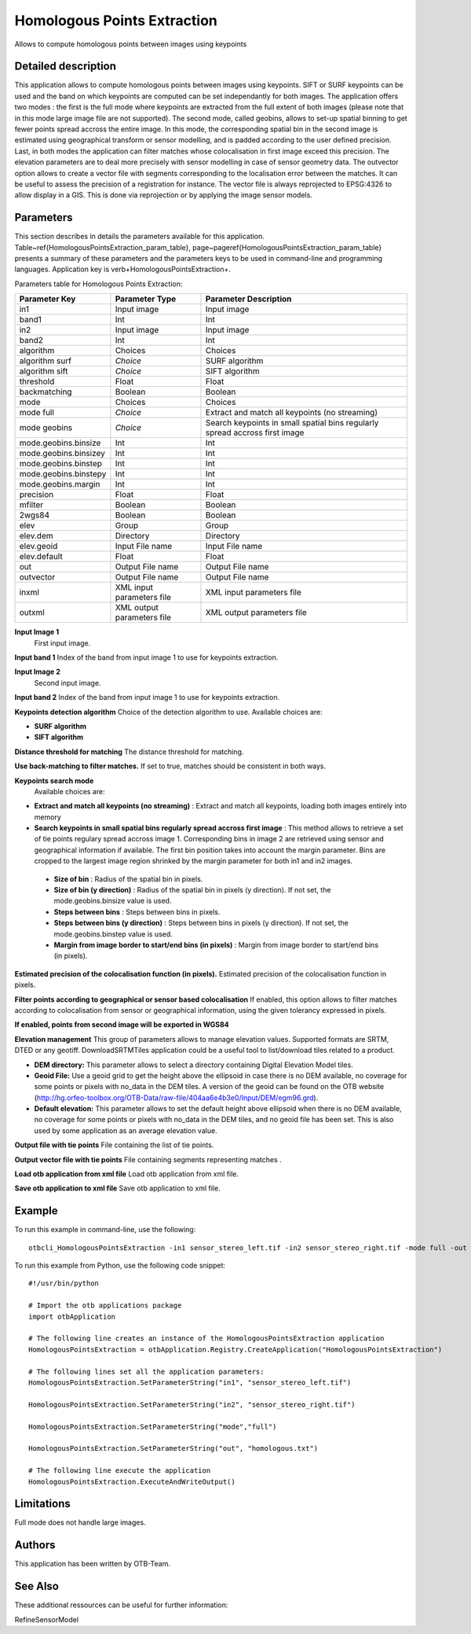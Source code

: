 Homologous Points Extraction
^^^^^^^^^^^^^^^^^^^^^^^^^^^^

Allows to compute homologous points between images using keypoints

Detailed description
--------------------

This application allows to compute homologous points between images using keypoints.  SIFT or SURF keypoints can be used and the band on which keypoints are computed can be set independantly for both images. The application offers two modes : the first is the full mode where keypoints are extracted from the full extent of both images (please note that in this mode large image file are not supported). The second mode, called geobins, allows to set-up spatial binning to get fewer points spread accross the entire image. In this mode, the corresponding spatial bin in the second image is estimated using geographical transform or sensor modelling, and is padded according to the user defined precision. Last, in both modes the application can filter matches whose colocalisation in first image exceed this precision. The elevation parameters are to deal more precisely with sensor modelling in case of sensor geometry data. The outvector option allows to create a vector file with segments corresponding to the localisation error between the matches. It can be useful to assess the precision of a registration for instance. The vector file is always reprojected to EPSG:4326 to allow display in a GIS. This is done via reprojection or by applying the image sensor models.

Parameters
----------

This section describes in details the parameters available for this application. Table~\ref{HomologousPointsExtraction_param_table}, page~\pageref{HomologousPointsExtraction_param_table} presents a summary of these parameters and the parameters keys to be used in command-line and programming languages. Application key is \verb+HomologousPointsExtraction+.

Parameters table for Homologous Points Extraction:

+---------------------+--------------------------+---------------------------------------------------------------------------+
|Parameter Key        |Parameter Type            |Parameter Description                                                      |
+=====================+==========================+===========================================================================+
|in1                  |Input image               |Input image                                                                |
+---------------------+--------------------------+---------------------------------------------------------------------------+
|band1                |Int                       |Int                                                                        |
+---------------------+--------------------------+---------------------------------------------------------------------------+
|in2                  |Input image               |Input image                                                                |
+---------------------+--------------------------+---------------------------------------------------------------------------+
|band2                |Int                       |Int                                                                        |
+---------------------+--------------------------+---------------------------------------------------------------------------+
|algorithm            |Choices                   |Choices                                                                    |
+---------------------+--------------------------+---------------------------------------------------------------------------+
|algorithm surf       | *Choice*                 |SURF algorithm                                                             |
+---------------------+--------------------------+---------------------------------------------------------------------------+
|algorithm sift       | *Choice*                 |SIFT algorithm                                                             |
+---------------------+--------------------------+---------------------------------------------------------------------------+
|threshold            |Float                     |Float                                                                      |
+---------------------+--------------------------+---------------------------------------------------------------------------+
|backmatching         |Boolean                   |Boolean                                                                    |
+---------------------+--------------------------+---------------------------------------------------------------------------+
|mode                 |Choices                   |Choices                                                                    |
+---------------------+--------------------------+---------------------------------------------------------------------------+
|mode full            | *Choice*                 |Extract and match all keypoints (no streaming)                             |
+---------------------+--------------------------+---------------------------------------------------------------------------+
|mode geobins         | *Choice*                 |Search keypoints in small spatial bins regularly spread accross first image|
+---------------------+--------------------------+---------------------------------------------------------------------------+
|mode.geobins.binsize |Int                       |Int                                                                        |
+---------------------+--------------------------+---------------------------------------------------------------------------+
|mode.geobins.binsizey|Int                       |Int                                                                        |
+---------------------+--------------------------+---------------------------------------------------------------------------+
|mode.geobins.binstep |Int                       |Int                                                                        |
+---------------------+--------------------------+---------------------------------------------------------------------------+
|mode.geobins.binstepy|Int                       |Int                                                                        |
+---------------------+--------------------------+---------------------------------------------------------------------------+
|mode.geobins.margin  |Int                       |Int                                                                        |
+---------------------+--------------------------+---------------------------------------------------------------------------+
|precision            |Float                     |Float                                                                      |
+---------------------+--------------------------+---------------------------------------------------------------------------+
|mfilter              |Boolean                   |Boolean                                                                    |
+---------------------+--------------------------+---------------------------------------------------------------------------+
|2wgs84               |Boolean                   |Boolean                                                                    |
+---------------------+--------------------------+---------------------------------------------------------------------------+
|elev                 |Group                     |Group                                                                      |
+---------------------+--------------------------+---------------------------------------------------------------------------+
|elev.dem             |Directory                 |Directory                                                                  |
+---------------------+--------------------------+---------------------------------------------------------------------------+
|elev.geoid           |Input File name           |Input File name                                                            |
+---------------------+--------------------------+---------------------------------------------------------------------------+
|elev.default         |Float                     |Float                                                                      |
+---------------------+--------------------------+---------------------------------------------------------------------------+
|out                  |Output File name          |Output File name                                                           |
+---------------------+--------------------------+---------------------------------------------------------------------------+
|outvector            |Output File name          |Output File name                                                           |
+---------------------+--------------------------+---------------------------------------------------------------------------+
|inxml                |XML input parameters file |XML input parameters file                                                  |
+---------------------+--------------------------+---------------------------------------------------------------------------+
|outxml               |XML output parameters file|XML output parameters file                                                 |
+---------------------+--------------------------+---------------------------------------------------------------------------+

**Input Image 1**
 First input image.

**Input band 1**
Index of the band from input image 1 to use for keypoints extraction.

**Input Image 2**
 Second input image.

**Input band 2**
Index of the band from input image 1 to use for keypoints extraction.

**Keypoints detection algorithm**
Choice of the detection algorithm to use. Available choices are: 

- **SURF algorithm**


- **SIFT algorithm**



**Distance threshold for matching**
The distance threshold for matching.

**Use back-matching to filter matches.**
If set to true, matches should be consistent in both ways.

**Keypoints search mode**
 Available choices are: 

- **Extract and match all keypoints (no streaming)** : Extract and match all keypoints, loading both images entirely into memory


- **Search keypoints in small spatial bins regularly spread accross first image** : This method allows to retrieve a set of tie points regulary spread accross image 1. Corresponding bins in image 2 are retrieved using sensor and geographical information if available. The first bin position takes into account the margin parameter. Bins are cropped to the largest image region shrinked by the margin parameter for both in1 and in2 images.


 - **Size of bin** : Radius of the spatial bin in pixels.

 - **Size of bin (y direction)** : Radius of the spatial bin in pixels (y direction). If not set, the mode.geobins.binsize value is used.

 - **Steps between bins** : Steps between bins in pixels.

 - **Steps between bins (y direction)** : Steps between bins in pixels (y direction). If not set, the mode.geobins.binstep value is used.

 - **Margin from image border to start/end bins (in pixels)** : Margin from image border to start/end bins (in pixels).



**Estimated precision of the colocalisation function (in pixels).**
Estimated precision of the colocalisation function in pixels.

**Filter points according to geographical or sensor based colocalisation**
If enabled, this option allows to filter matches according to colocalisation from sensor or geographical information, using the given tolerancy expressed in pixels.

**If enabled, points from second image will be exported in WGS84**


**Elevation management**
This group of parameters allows to manage elevation values. Supported formats are SRTM, DTED or any geotiff. DownloadSRTMTiles application could be a useful tool to list/download tiles related to a product.

- **DEM directory:** This parameter allows to select a directory containing Digital Elevation Model tiles.

- **Geoid File:** Use a geoid grid to get the height above the ellipsoid in case there is no DEM available, no coverage for some points or pixels with no_data in the DEM tiles. A version of the geoid can be found on the OTB website (http://hg.orfeo-toolbox.org/OTB-Data/raw-file/404aa6e4b3e0/Input/DEM/egm96.grd).

- **Default elevation:** This parameter allows to set the default height above ellipsoid when there is no DEM available, no coverage for some points or pixels with no_data in the DEM tiles, and no geoid file has been set. This is also used by some application as an average elevation value.



**Output file with tie points**
File containing the list of tie points.

**Output vector file with tie points**
File containing segments representing matches .

**Load otb application from xml file**
Load otb application from xml file.

**Save otb application to xml file**
Save otb application to xml file.

Example
-------

To run this example in command-line, use the following: 
::

	otbcli_HomologousPointsExtraction -in1 sensor_stereo_left.tif -in2 sensor_stereo_right.tif -mode full -out homologous.txt

To run this example from Python, use the following code snippet: 

::

	#!/usr/bin/python

	# Import the otb applications package
	import otbApplication

	# The following line creates an instance of the HomologousPointsExtraction application 
	HomologousPointsExtraction = otbApplication.Registry.CreateApplication("HomologousPointsExtraction")

	# The following lines set all the application parameters:
	HomologousPointsExtraction.SetParameterString("in1", "sensor_stereo_left.tif")

	HomologousPointsExtraction.SetParameterString("in2", "sensor_stereo_right.tif")

	HomologousPointsExtraction.SetParameterString("mode","full")

	HomologousPointsExtraction.SetParameterString("out", "homologous.txt")

	# The following line execute the application
	HomologousPointsExtraction.ExecuteAndWriteOutput()

Limitations
-----------

Full mode does not handle large images.

Authors
-------

This application has been written by OTB-Team.

See Also
--------

These additional ressources can be useful for further information: 

RefineSensorModel

